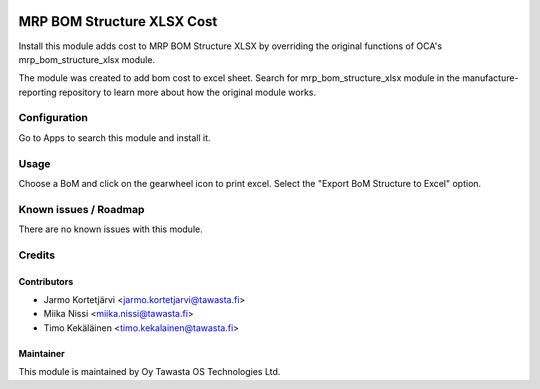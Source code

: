 .. image:: https://img.shields.io/badge/licence-AGPL--3-blue.svg
   :target: http://www.gnu.org/licenses/agpl-3.0-standalone.html
   :alt: License: AGPL-3

===========================
MRP BOM Structure XLSX Cost
===========================

Install this module adds cost to MRP BOM Structure XLSX by overriding the original
functions of OCA's mrp_bom_structure_xlsx module.

The module was created to add bom cost to excel sheet. Search for mrp_bom_structure_xlsx
module in the manufacture-reporting repository to learn more about how the original module
works.

Configuration
=============
Go to Apps to search this module and install it.

Usage
=====
Choose a BoM and click on the gearwheel icon to print excel.
Select the "Export BoM Structure to Excel" option.

Known issues / Roadmap
======================
There are no known issues with this module.

Credits
=======

Contributors
------------
* Jarmo Kortetjärvi <jarmo.kortetjarvi@tawasta.fi>
* Miika Nissi <miika.nissi@tawasta.fi>
* Timo Kekäläinen <timo.kekalainen@tawasta.fi>

Maintainer
----------

.. image:: https://tawasta.fi/templates/tawastrap/images/logo.png
   :alt: Oy Tawasta OS Technologies Ltd.
   :target: https://tawasta.fi/

This module is maintained by Oy Tawasta OS Technologies Ltd.

